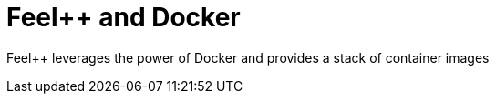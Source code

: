 Feel++ and Docker
=================



Feel++ leverages the power of Docker and provides a stack of container images
